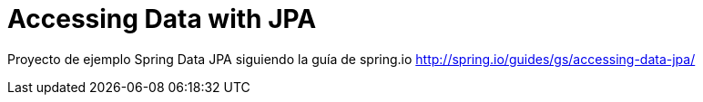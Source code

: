 # Accessing Data with JPA

Proyecto de ejemplo Spring Data JPA siguiendo la guía de spring.io http://spring.io/guides/gs/accessing-data-jpa/
